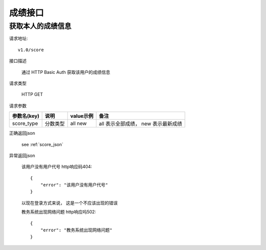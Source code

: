 成绩接口
==========

获取本人的成绩信息
------------------------------------

请求地址::

   v1.0/score

接口描述

  通过 HTTP Basic Auth 获取该用户的成绩信息

请求类型

  HTTP GET

请求参数

+-------------+----------+-----------+-------------------------------------+
| 参数名(key) | 说明     | value示例 | 备注                                |
+=============+==========+===========+=====================================+
| score_type  | 分数类型 | all new   | all 表示全部成绩， new 表示最新成绩 |
+-------------+----------+-----------+-------------------------------------+

正确返回json

  see :ref:`score_json`

异常返回json

  该用户没有用户代号 http响应码404::

    {
        "error": "该用户没有用户代号"
    }

  以现在登录方式来说， 这是一个不应该出现的错误


  教务系统出现网络问题 http响应吗502::

    {
        "error": "教务系统出现网络问题"
    }
